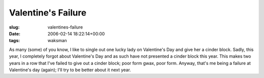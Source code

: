 Valentine's Failure
===================

:slug: valentines-failure
:date: 2006-02-14 18:22:14+00:00
:tags: waksman

As many (some) of you know, I like to single out one lucky lady on
Valentine's Day and give her a cinder block. Sadly, this year, I
completely forgot about Valentine's Day and as such have not presented a
cinder block this year. This makes two years in a row that I've failed
to give out a cinder block; poor form gwax, poor form. Anyway, that's me
being a failure at Valentine's day (again); I'll try to be better about
it next year.
